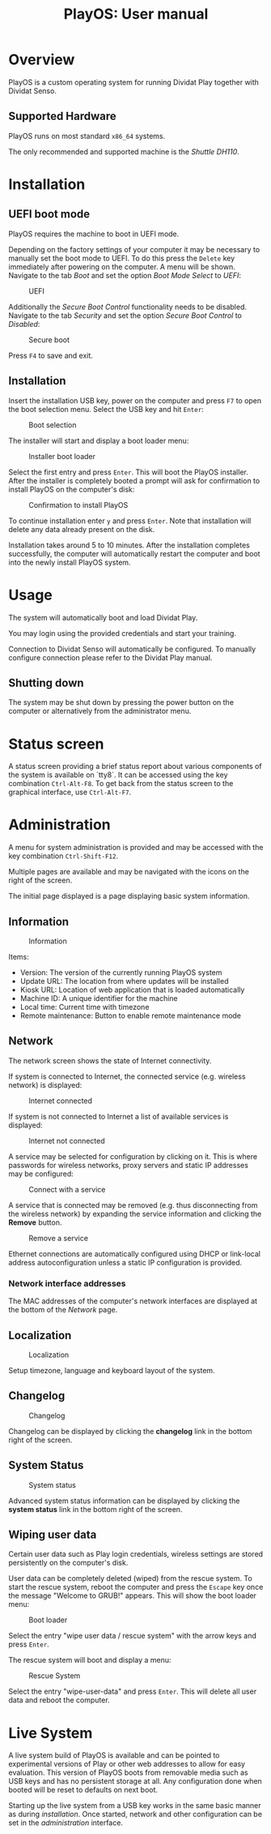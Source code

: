 #+TITLE: PlayOS: User manual

* Overview

PlayOS is a custom operating system for running Dividat Play together with Dividat Senso.

** Supported Hardware

PlayOS runs on most standard ~x86_64~ systems.

The only recommended and supported machine is the /Shuttle DH110/.

* Installation
** UEFI boot mode

PlayOS requires the machine to boot in UEFI mode.

Depending on the factory settings of your computer it may be necessary to manually set the boot mode to UEFI. To do this press the ~Delete~ key immediately after powering on the computer. A menu will be shown. Navigate to the tab /Boot/ and set the option /Boot Mode Select/ to /UEFI/:

#+CAPTION: UEFI
#+NAME: fig:bios-uefi
#+attr_html: :width 800px
[[../screenshots/bios-uefi.png]]

Additionally the /Secure Boot Control/ functionality needs to be disabled. Navigate to the tab /Security/ and set the option /Secure Boot Control/ to /Disabled/:

#+CAPTION: Secure boot
#+NAME: fig:secure-boot
#+attr_html: :width 800px
[[../screenshots/secure-boot.png]]


Press ~F4~ to save and exit.

** Installation

Insert the installation USB key, power on the computer and press ~F7~ to open the boot selection menu. Select the USB key and hit ~Enter~:

#+CAPTION: Boot selection
#+NAME: fig:boot-selection
#+attr_html: :width 800px
[[../screenshots/boot-selection.png]]

The installer will start and display a boot loader menu:

#+CAPTION: Installer boot loader
#+NAME: fig:installer-boot-loader.png
#+attr_html: :width 800px
[[../screenshots/installer-boot-loader.png]]

Select the first entry and press ~Enter~. This will boot the PlayOS installer. After the installer is completely booted a prompt will ask for confirmation to install PlayOS on the computer's disk:

#+CAPTION: Confirmation to install PlayOS
#+NAME: fig:install-playos.png
#+attr_html: :width 800px
[[../screenshots/install-playos.png]]

To continue installation enter ~y~ and press ~Enter~. Note that installation will delete any data already present on the disk.

Installation takes around 5 to 10 minutes. After the installation completes successfully, the computer will automatically restart the computer and boot into the newly install PlayOS system.

* Usage

The system will automatically boot and load Dividat Play.

You may login using the provided credentials and start your training.

Connection to Dividat Senso will automatically be configured. To manually configure connection please refer to the Dividat Play manual.

** Shutting down

The system may be shut down by pressing the power button on the computer or alternatively from the administrator menu.

* Status screen

A status screen providing a brief status report about various components of the system is available on `tty8`. It can be accessed using the key combination ~Ctrl-Alt-F8~. To get back from the status screen to the graphical interface, use ~Ctrl-Alt-F7~.

* Administration

A menu for system administration is provided and may be accessed with the key combination ~Ctrl-Shift-F12~.

Multiple pages are available and may be navigated with the icons on the right of the screen.

The initial page displayed is a page displaying basic system information.

** Information

#+CAPTION: Information
#+NAME: fig:controller-information
#+attr_html: :width 800px
[[../screenshots/controller-information.png]]

Items:

- Version: The version of the currently running PlayOS system
- Update URL: The location from where updates will be installed
- Kiosk URL: Location of web application that is loaded automatically
- Machine ID: A unique identifier for the machine
- Local time: Current time with timezone
- Remote maintenance: Button to enable remote maintenance mode


** Network

The network screen shows the state of Internet connectivity.

If system is connected to Internet, the connected service (e.g. wireless network) is displayed:

#+CAPTION: Internet connected
#+NAME: fig:controller-network
#+attr_html: :width 800px
[[../screenshots/controller-network.png]]

If system is not connected to Internet a list of available services is displayed:

#+CAPTION: Internet not connected
#+NAME: fig:controller-network-not-connected
#+attr_html: :width 800px
[[../screenshots/controller-network-not-connected.png]]

A service may be selected for configuration by clicking on it. This is where passwords for wireless networks, proxy servers and static IP addresses may be configured:

#+CAPTION: Connect with a service
#+NAME: fig:controller-network-connect
#+attr_html: :width 800px
[[../screenshots/controller-network-connect.png]]

A service that is connected may be removed (e.g. thus disconnecting from the wireless network) by expanding the service information and clicking the *Remove* button.

#+CAPTION: Remove a service
#+NAME: fig:controller-network-remove
#+attr_html: :width 800px
[[../screenshots/controller-network-remove.png]]

Ethernet connections are automatically configured using DHCP or link-local address autoconfiguration unless a static IP configuration is provided.

*** Network interface addresses

The MAC addresses of the computer's network interfaces are displayed at the bottom of the [[*Network][Network]] page.

** Localization

#+CAPTION: Localization
#+NAME: fig:controller-localization
#+attr_html: :width 800px
[[../screenshots/controller-localization.png]]

Setup timezone, language and keyboard layout of the system.

** Changelog

#+CAPTION: Changelog
#+NAME: fig:controller-changelog
#+attr_html: :width 800px
[[../screenshots/controller-changelog.png]]

Changelog can be displayed by clicking the *changelog* link in the bottom right of the screen.

** System Status

#+CAPTION: System status
#+NAME: fig:controller-system-status
#+attr_html: :width 800px
[[../screenshots/controller-system-status.png]]

Advanced system status information can be displayed by clicking the *system status* link in the bottom right of the screen.

** Wiping user data

Certain user data such as Play login credentials, wireless settings are stored persistently on the computer's disk.

User data can be completely deleted (wiped) from the rescue system. To start the rescue system, reboot the computer and press the ~Escape~ key once the message "Welcome to GRUB!" appears. This will show the boot loader menu:

#+CAPTION: Boot loader
#+NAME: fig:boot-loader
#+attr_html: :width 800px
[[../screenshots/boot-loader.png]]

Select the entry "wipe user data / rescue system" with the arrow keys and press ~Enter~.

The rescue system will boot and display a menu:

#+CAPTION: Rescue System
#+NAME:   fig:rescue-system
#+attr_html: :width 800px
[[../screenshots/rescue-system.png]]

Select the entry "wipe-user-data" and press ~Enter~. This will delete all user data and reboot the computer.

* Live System

A live system build of PlayOS is available and can be pointed to experimental versions of Play or other web addresses to allow for easy evaluation. This version of PlayOS boots from removable media such as USB keys and has no persistent storage at all. Any configuration done when booted will be reset to defaults on next boot.

Starting up the live system from a USB key works in the same basic manner as during [[*Installation][installation]]. Once started, network and other configuration can be set in the [[*Administration][administration]] interface.
